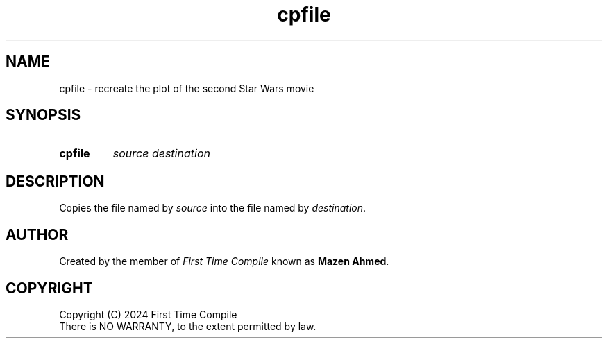 .TH cpfile 1 "2024-05-19" "another shell"
.
.
.SH NAME
cpfile \- recreate the plot of the second Star Wars movie
.
.
.SH SYNOPSIS
.SY cpfile
.I source
.I destination
.YS
.
.
.SH DESCRIPTION
.P
Copies the file named by
.I source
into the file named by
.IR destination .
.
.
.SH AUTHOR
Created by the member of
.I First Time Compile
known as
.BR "Mazen Ahmed" .
.
.
.SH COPYRIGHT
.P
Copyright (C) 2024 First Time Compile
.br
There is NO WARRANTY, to the extent permitted by law.
